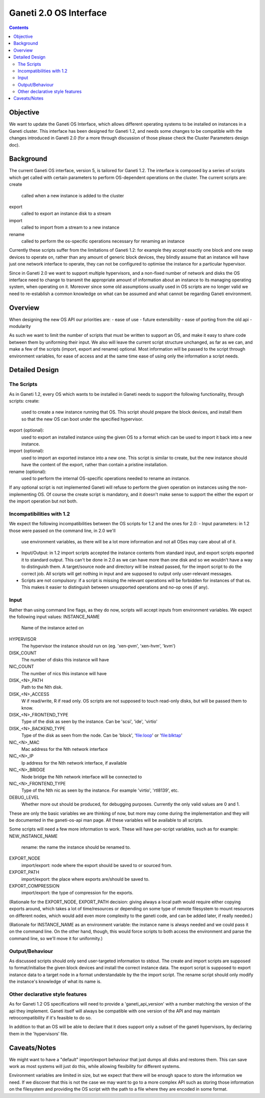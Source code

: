 Ganeti 2.0 OS Interface
=======================

.. contents::

Objective
---------

We want to update the Ganeti OS Interface, which allows different operating
systems to be installed on instances in a Ganeti cluster. This interface has
been designed for Ganeti 1.2, and needs some changes to be compatible with the
changes introduced in Ganeti 2.0 (for a more through discussion of those please
check the Cluster Parameters design doc).


Background
----------

The current Ganeti OS interface, version 5, is tailored for Ganeti 1.2. The
interface is composed by a series of scripts which get called with certain
parameters to perform OS-dependent operations on the cluster. The current
scripts are:
create
  called when a new instance is added to the cluster
export
  called to export an instance disk to a stream
import
  called to import from a stream to a new instance
rename
  called to perform the os-specific operations necessary for renaming an
  instance

Currently these scripts suffer from the limitations of Ganeti 1.2: for example
they accept exactly one block and one swap devices to operate on, rather than
any amount of generic block devices, they blindly assume that an instance will
have just one network interface to operate, they can not be configured to
optimise the instance for a particular hypervisor.

Since in Ganeti 2.0 we want to support multiple hypervisors, and a non-fixed
number of network and disks the OS interface need to change to transmit the
appropriate amount of information about an instance to its managing operating
system, when operating on it. Moreover since some old assumptions usually used
in OS scripts are no longer valid we need to re-establish a common knowledge on
what can be assumed and what cannot be regarding Ganeti environment.


Overview
--------

When designing the new OS API our priorities are:
- ease of use
- future extensibility
- ease of porting from the old api
- modularity

As such we want to limit the number of scripts that must be written to support
an OS, and make it easy to share code between them by uniforming their input.
We also will leave the current script structure unchanged, as far as we can,
and make a few of the scripts (import, export and rename) optional. Most
information will be passed to the script through environment variables, for
ease of access and at the same time ease of using only the information a script
needs.


Detailed Design
---------------

The Scripts
~~~~~~~~~~~

As in Ganeti 1.2, every OS which wants to be installed in Ganeti needs to
support the following functionality, through scripts:
create:
  used to create a new instance running that OS. This script should prepare the
  block devices, and install them so that the new OS can boot under the
  specified hypervisor.
export (optional):
  used to export an installed instance using the given OS to a format which can
  be used to import it back into a new instance.
import (optional):
  used to import an exported instance into a new one. This script is similar to
  create, but the new instance should have the content of the export, rather
  than contain a pristine installation.
rename (optional):
  used to perform the internal OS-specific operations needed to rename an
  instance.

If any optional script is not implemented Ganeti will refuse to perform the
given operation on instances using the non-implementing OS. Of course the
create script is mandatory, and it doesn't make sense to support the either the
export or the import operation but not both.

Incompatibilities with 1.2
~~~~~~~~~~~~~~~~~~~~~~~~~~

We expect the following incompatibilities between the OS scripts for 1.2 and
the ones for 2.0:
- Input parameters: in 1.2 those were passed on the command line, in 2.0 we'll
  use environment variables, as there will be a lot more information and not
  all OSes may care about all of it.
- Input/Output: in 1.2 import scripts accepted the instance contents from
  standard input, and export scripts exported it to standard output. This can't
  be done in 2.0 as we can have more than one disk and so we wouldn't have a
  way to distinguish them. A target/source node and directory will be instead
  passed, for the import script to do the correct job. All scripts will get
  nothing in input and are supposed to output only user-relevant messages.
- Scripts are not compulsory: if a script is missing the relevant operations
  will be forbidden for instances of that os. This makes it easier to
  distinguish between unsupported operations and no-op ones (if any).


Input
~~~~~

Rather than using command line flags, as they do now, scripts will accept
inputs from environment variables.  We expect the following input values:
INSTANCE_NAME
  Name of the instance acted on
HYPERVISOR
  The hypervisor the instance should run on (eg. 'xen-pvm', 'xen-hvm', 'kvm')
DISK_COUNT
  The number of disks this instance will have
NIC_COUNT
  The number of nics this instance will have
DISK_<N>_PATH
  Path to the Nth disk.
DISK_<N>_ACCESS
  W if read/write, R if read only. OS scripts are not supposed to touch
  read-only disks, but will be passed them to know.
DISK_<N>_FRONTEND_TYPE
  Type of the disk as seen by the instance. Can be 'scsi', 'ide', 'virtio'
DISK_<N>_BACKEND_TYPE
  Type of the disk as seen from the node. Can be 'block', 'file:loop' or
  'file:blktap'
NIC_<N>_MAC
  Mac address for the Nth network interface
NIC_<N>_IP
  Ip address for the Nth network interface, if available
NIC_<N>_BRIDGE
  Node bridge the Nth network interface will be connected to
NIC_<N>_FRONTEND_TYPE
  Type of the Nth nic as seen by the instance. For example 'virtio', 'rtl8139', etc.
DEBUG_LEVEL
  Whether more out should be produced, for debugging purposes. Currently the
  only valid values are 0 and 1.

These are only the basic variables we are thinking of now, but more may come
during the implementation and they will be documented in the ganeti-os-api man
page. All these variables will be available to all scripts.

Some scripts will need a few more information to work. These will have
per-script variables, such as for example:
NEW_INSTANCE_NAME
  rename: the name the instance should be renamed to.
EXPORT_NODE
  import/export: node where the export should be saved to or sourced from.
EXPORT_PATH
  import/export: the place where exports are/should be saved to.
EXPORT_COMPRESSION
  import/export: the type of compression for the exports.

(Rationale for the EXPORT_NODE, EXPORT_PATH decision: giving always a local
path would require either copying exports around, which takes a lot of
time/resources or depending on some type of remote filesystem to mount
resources on different nodes, which would add even more complexity to the
ganeti code, and can be added later, if really needed.)

(Rationale for INSTANCE_NAME as an environment variable: the instance name is
always needed and we could pass it on the command line. On the other hand,
though, this would force scripts to both access the environment and parse the
command line, so we'll move it for uniformity.)


Output/Behaviour
~~~~~~~~~~~~~~~

As discussed scripts should only send user-targeted information to stdout. The
create and import scripts are supposed to format/initialise the given block
devices and install the correct instance data. The export script is supposed to
export instance data to a target node in a format understandable by the the
import script. The rename script should only modify the instance's knowledge of
what its name is.

Other declarative style features
~~~~~~~~~~~~~~~~~~~~~~~~~~~~~~~~

As for Ganeti 1.2 OS specifications will need to provide a 'ganeti_api_version'
with a number matching the version of the api they implement. Ganeti itself
will always be compatible with one version of the API and may maintain
retrocompatibility if it's feasible to do so.

In addition to that an OS will be able to declare that it does support only a
subset of the ganeti hypervisors, by declaring them in the 'hypervisors' file.


Caveats/Notes
------------

We might want to have a "default" import/export behaviour that just dumps all
disks and restores them. This can save work as most systems will just do this,
while allowing flexibility for different systems.

Environment variables are limited in size, but we expect that there will be
enough space to store the information we need. If we discover that this is not
the case we may want to go to a more complex API such as storing those
information on the filesystem and providing the OS script with the path to a
file where they are encoded in some format.

